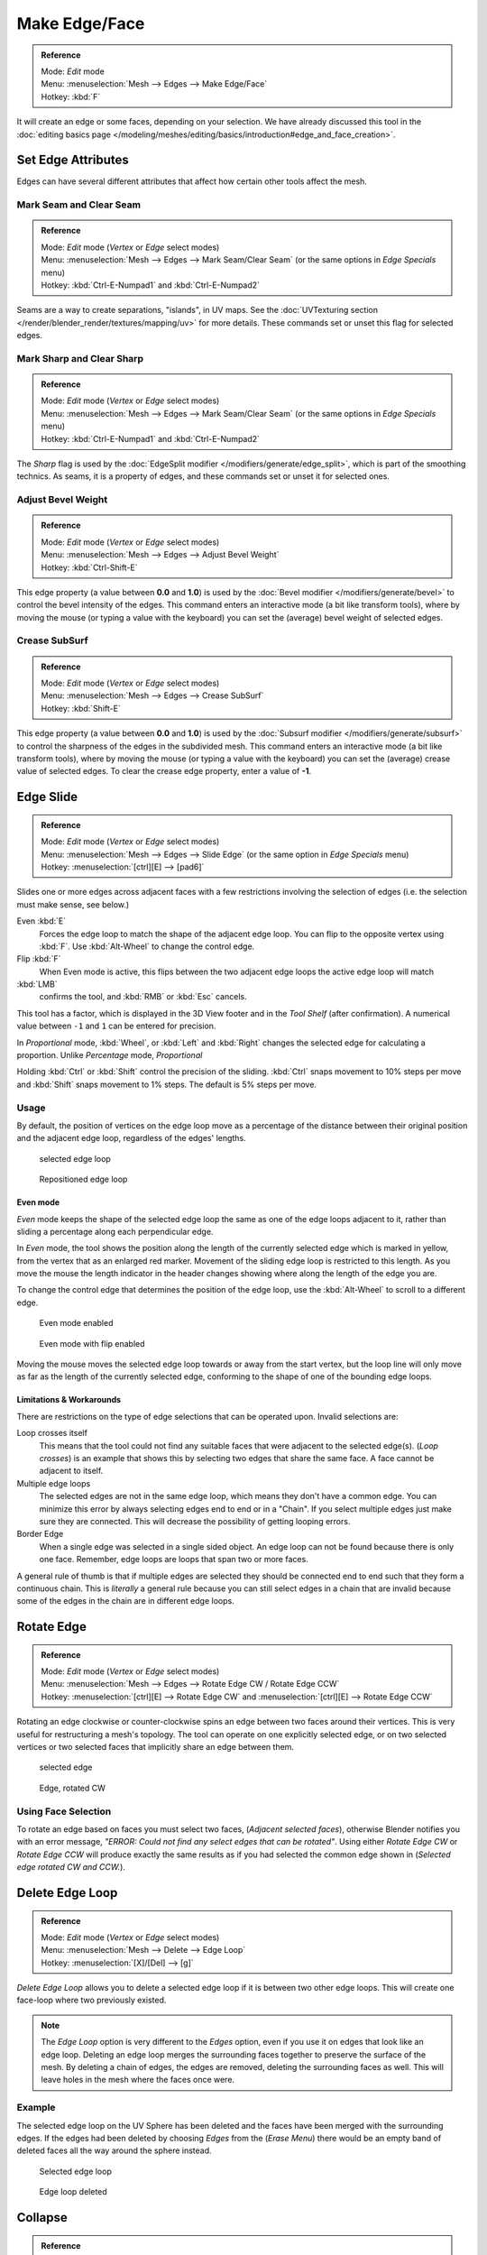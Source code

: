 
..    TODO/Review: {{review|}} .

**************
Make Edge/Face
**************

.. admonition:: Reference
   :class: refbox

   | Mode:     *Edit* mode
   | Menu:     :menuselection:`Mesh --> Edges --> Make Edge/Face`
   | Hotkey:   :kbd:`F`


It will create an edge or some faces, depending on your selection.
We have already discussed this tool in the
:doc:`editing basics page </modeling/meshes/editing/basics/introduction#edge_and_face_creation>`.


Set Edge Attributes
*******************

Edges can have several different attributes that affect how certain other tools affect the
mesh.


Mark Seam and Clear Seam
========================

.. admonition:: Reference
   :class: refbox

   | Mode:     *Edit* mode (*Vertex* or *Edge* select modes)
   | Menu:     :menuselection:`Mesh --> Edges --> Mark Seam/Clear Seam` (or the same options in *Edge Specials* menu)
   | Hotkey:   :kbd:`Ctrl-E-Numpad1` and :kbd:`Ctrl-E-Numpad2`


Seams are a way to create separations, "islands", in UV maps.
See the :doc:`UVTexturing section </render/blender_render/textures/mapping/uv>` for more details.
These commands set or unset this flag for selected edges.


Mark Sharp and Clear Sharp
==========================

.. admonition:: Reference
   :class: refbox

   | Mode:     *Edit* mode (*Vertex* or *Edge* select modes)
   | Menu:     :menuselection:`Mesh --> Edges --> Mark Seam/Clear Seam` (or the same options in *Edge Specials* menu)
   | Hotkey:   :kbd:`Ctrl-E-Numpad1` and :kbd:`Ctrl-E-Numpad2`


The *Sharp* flag is used by the :doc:`EdgeSplit modifier </modifiers/generate/edge_split>`,
which is part of the smoothing technics.
As seams, it is a property of edges, and these commands set or unset it for selected ones.


Adjust Bevel Weight
===================

.. admonition:: Reference
   :class: refbox

   | Mode:     *Edit* mode (*Vertex* or *Edge* select modes)
   | Menu:     :menuselection:`Mesh --> Edges --> Adjust Bevel Weight`
   | Hotkey:   :kbd:`Ctrl-Shift-E`


This edge property (a value between **0.0** and **1.0**)
is used by the :doc:`Bevel modifier </modifiers/generate/bevel>` to control the bevel intensity of the edges.
This command enters an interactive mode (a bit like transform tools),
where by moving the mouse (or typing a value with the keyboard)
you can set the (average) bevel weight of selected edges.


Crease SubSurf
==============

.. admonition:: Reference
   :class: refbox

   | Mode:     *Edit* mode (*Vertex* or *Edge* select modes)
   | Menu:     :menuselection:`Mesh --> Edges --> Crease SubSurf`
   | Hotkey:   :kbd:`Shift-E`


This edge property (a value between **0.0** and **1.0**) is used by the
:doc:`Subsurf modifier </modifiers/generate/subsurf>` to control the sharpness of the edges in the subdivided mesh.
This command enters an interactive mode (a bit like transform tools),
where by moving the mouse (or typing a value with the keyboard) you can set the (average)
crease value of selected edges.
To clear the crease edge property, enter a value of **-1**.


Edge Slide
**********

.. admonition:: Reference
   :class: refbox

   | Mode:     *Edit* mode (*Vertex* or *Edge* select modes)
   | Menu:     :menuselection:`Mesh --> Edges --> Slide Edge` (or the same option in *Edge Specials* menu)
   | Hotkey:   :menuselection:`[ctrl][E] --> [pad6]`


Slides one or more edges across adjacent faces with a few restrictions involving the selection
of edges (i.e. the selection must make sense, see below.)

Even :kbd:`E`
   Forces the edge loop to match the shape of the adjacent edge loop.
   You can flip to the opposite vertex using :kbd:`F`. Use :kbd:`Alt-Wheel` to change the control edge.
Flip :kbd:`F`
   When Even mode is active, this flips between the two adjacent edge loops the active edge loop will match

:kbd:`LMB`
   confirms the tool, and :kbd:`RMB` or :kbd:`Esc` cancels.

This tool has a factor,
which is displayed in the 3D View footer and in the *Tool Shelf*
(after confirmation).
A numerical value between ``-1`` and ``1`` can be entered for precision.

In *Proportional* mode, :kbd:`Wheel`,
or :kbd:`Left` and :kbd:`Right` changes the selected edge for calculating a proportion.
Unlike *Percentage* mode, *Proportional*

Holding :kbd:`Ctrl` or :kbd:`Shift` control the precision of the sliding.
:kbd:`Ctrl` snaps movement to 10% steps per move and :kbd:`Shift` snaps movement
to 1% steps. The default is 5% steps per move.


Usage
=====

By default, the position of vertices on the edge loop move as a percentage of the distance
between their original position and the adjacent edge loop, regardless of the edges' lengths.


.. figure:: /images/EdgeSlide1.jpg
   :width: 250px
   :figwidth: 250px

   selected edge loop


.. figure:: /images/EdgeSlide2.jpg
   :width: 250px
   :figwidth: 250px

   Repositioned edge loop


Even mode
---------

*Even* mode keeps the shape of the selected edge loop the same as one of the edge loops adjacent to it,
rather than sliding a percentage along each perpendicular edge.

In *Even* mode, the tool shows the position along the length of the currently selected edge
which is marked in yellow, from the vertex that as an enlarged red marker.
Movement of the sliding edge loop is restricted to this length. As you move the mouse the
length indicator in the header changes showing where along the length of the edge you are.

To change the control edge that determines the position of the edge loop,
use the :kbd:`Alt-Wheel` to scroll to a different edge.


.. figure:: /images/EdgeSlide3.jpg
   :width: 250px
   :figwidth: 250px

   Even mode enabled


.. figure:: /images/EdgeSlide4.jpg
   :width: 250px
   :figwidth: 250px

   Even mode with flip enabled


Moving the mouse moves the selected edge loop towards or away from the start vertex,
but the loop line will only move as far as the length of the currently selected edge,
conforming to the shape of one of the bounding edge loops.


Limitations & Workarounds
-------------------------

There are restrictions on the type of edge selections that can be operated upon.
Invalid selections are:

Loop crosses itself
   This means that the tool could not find any suitable faces that were adjacent to the selected edge(s).
   (*Loop crosses*) is an example that shows this by selecting two edges that share the same face.
   A face cannot be adjacent to itself.
Multiple edge loops
   The selected edges are not in the same edge loop, which means they don't have a common edge.
   You can minimize this error by always selecting edges end to end or in a "Chain".
   If you select multiple edges just make sure they are connected.
   This will decrease the possibility of getting looping errors.
Border Edge
   When a single edge was selected in a single sided object.
   An edge loop can not be found because there is only one face.
   Remember, edge loops are loops that span two or more faces.

A general rule of thumb is that if multiple edges are selected they should be connected end to
end such that they form a continuous chain. This is *literally* a general rule because you
can still select edges in a chain that are invalid because some of the edges in the chain are
in different edge loops.


Rotate Edge
***********

.. admonition:: Reference
   :class: refbox

   | Mode:     *Edit* mode (*Vertex* or *Edge* select modes)
   | Menu:     :menuselection:`Mesh --> Edges --> Rotate Edge CW / Rotate Edge CCW`
   | Hotkey:   :menuselection:`[ctrl][E] --> Rotate Edge CW`   and :menuselection:`[ctrl][E] --> Rotate Edge CCW`


Rotating an edge clockwise or counter-clockwise spins an edge between two faces around their
vertices. This is very useful for restructuring a mesh's topology.
The tool can operate on one explicitly selected edge,
or on two selected vertices or two selected faces that implicitly share an edge between them.


.. figure:: /images/EdgeFlip1.jpg
   :width: 250px
   :figwidth: 250px

   selected edge


.. figure:: /images/EdgeFlip2.jpg
   :width: 250px
   :figwidth: 250px

   Edge, rotated CW


Using Face Selection
====================

To rotate an edge based on faces you must select two faces, (*Adjacent selected faces*),
otherwise Blender notifies you with an error message,
*"ERROR: Could not find any select edges that can be rotated"*. Using either *Rotate Edge CW*
or *Rotate Edge CCW* will produce exactly the same results as if you had
selected the common edge shown in (*Selected edge rotated CW and CCW.*).


Delete Edge Loop
****************

.. admonition:: Reference
   :class: refbox

   | Mode:     *Edit* mode (*Vertex* or *Edge* select modes)
   | Menu:     :menuselection:`Mesh --> Delete --> Edge Loop`
   | Hotkey:   :menuselection:`[X]/[Del] --> [g]`


*Delete Edge Loop* allows you to delete a selected edge loop if it is between two other edge loops.
This will create one face-loop where two previously existed.


.. note::

   The *Edge Loop* option is very different to the *Edges* option,
   even if you use it on edges that look like an edge loop.
   Deleting an edge loop merges the surrounding faces together to preserve the surface of the mesh.
   By deleting a chain of edges, the edges are removed, deleting the surrounding faces as well.
   This will leave holes in the mesh where the faces once were.


Example
=======

The selected edge loop on the UV Sphere has been deleted and the faces have been merged with
the surrounding edges. If the edges had been deleted by choosing *Edges* from the
(*Erase* *Menu*)
there would be an empty band of deleted faces all the way around the sphere instead.


.. figure:: /images/DeleteEdgeLoop1.jpg
   :width: 300px
   :figwidth: 300px

   Selected edge loop


.. figure:: /images/DeleteEdgeLoop2.jpg
   :width: 300px
   :figwidth: 300px

   Edge loop deleted


Collapse
********

.. admonition:: Reference
   :class: refbox

   | Mode:     *Edit* mode
   | Menu:     :menuselection:`Mesh --> Delete --> Edge Collapse`
   | Hotkey:   :menuselection:`[alt][M] --> [pad3]`


This takes a selection of edges and for each edge, merges its two vertices together.
This is useful for taking a ring of edges and collapsing it,
removing the face loop it ran through.


.. figure:: /images/Collapse1.jpg
   :width: 300px
   :figwidth: 300px

   Selected edge ring


.. figure:: /images/Collapse2.jpg
   :width: 300px
   :figwidth: 300px

   Edge ring collapsed


Edge Split
**********

.. admonition:: Reference
   :class: refbox

   | Mode:     *Edit* mode
   | Menu:     :menuselection:`Mesh --> Edges --> Edge Split`
   | Hotkey:   :menuselection:`[Ctrl][E] --> Edge Split`


*Edge split* is similar to the rip tool. When two or more touching interior edges,
or a border edge is selected when using *Edge split*,
a hole will be created, and the selected edges are duplicated to form the border of the hole


.. figure:: /images/EdgeSplit1.jpg
   :width: 300px
   :figwidth: 300px

   Selected edges


.. figure:: /images/EdgeSplit2.jpg
   :width: 300px
   :figwidth: 300px

   Adjacent face moved to reveal hole left by split


Bridge Edge Loops
*****************

.. admonition:: Reference
   :class: refbox

   | Mode:     *Edit* mode
   | Menu:     :menuselection:`Mesh --> Edges --> Bridge Edge Loops`


*Bridge Edge Loops* connects multiple edge loops with faces.

Simple example showing 2 closed edge loops.


.. figure:: /images/mesh_bridge_simple_before.jpg
   :width: 300px
   :figwidth: 300px

   Input


.. figure:: /images/mesh_bridge_simple_after.jpg
   :width: 300px
   :figwidth: 300px

   Bridge result


Example of bridge tool between edge loops with different numbers of vertices.


.. figure:: /images/mesh_bridge_uneven_before.jpg
   :width: 300px
   :figwidth: 300px

   Input


.. figure:: /images/mesh_bridge_uneven_after.jpg
   :width: 300px
   :figwidth: 300px

   Bridge result


Example using the bridge tool to punch holes in face selections and connect them.


.. figure:: /images/mesh_bridge_faces_before.jpg
   :width: 300px
   :figwidth: 300px

   Input


.. figure:: /images/mesh_bridge_faces_after.jpg
   :width: 300px
   :figwidth: 300px

   Bridge result


Example showing how bridge tool can detect multiple loops and loft them in one step.


.. figure:: /images/mesh_bridge_multi_before.jpg
   :width: 300px
   :figwidth: 300px

   Input


.. figure:: /images/mesh_bridge_multi_after.jpg
   :width: 300px
   :figwidth: 300px

   Bridge result


Example of the subdivision option and surface blending with UV's.


.. figure:: /images/mesh_bridge_advanced_before.jpg
   :width: 300px
   :figwidth: 300px

   Input


.. figure:: /images/mesh_bridge_advanced_after.jpg
   :width: 300px
   :figwidth: 300px

   Bridge result


